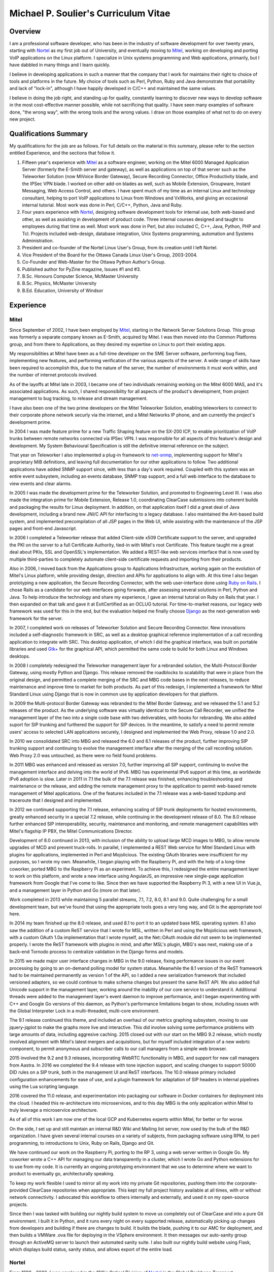 Michael P. Soulier's Curriculum Vitae
=====================================

Overview
--------
I am a professional software developer, who has been in the industry of
software development for over twenty years, starting with `Nortel`_ as my
first job out of University, and eventually moving to `Mitel`_, working on
developing and porting VoIP applications on the Linux platform. I
specialize in Unix systems programming and Web applications, primarily,
but I have dabbled in many things and I learn quickly.

I believe in developing applications in such a manner that the company
that I work for maintains their right to choice of tools and platforms
in the future. My choice of tools such as Perl, Python, Ruby and Java
demonstrate that portability and lack of "lock-in", although I have
happily developed in C/C++ and maintained the same values.

I believe in doing the job right, and standing up for quality,
constantly learning to discover new ways to develop software in the
most cost-effective manner possible, while not sacrificing that
quality. I have seen many examples of software done, "the wrong way",
with the wrong tools and the wrong values. I draw on those examples of
what not to do on every new project.

Qualifications Summary
----------------------
My qualifications for the job are as follows. For full details on the
material in this summary, please refer to the section entitled
Experience, and the sections that follow it.

1. Fifteen year's experience with `Mitel`_ as a software engineer,
   working on the Mitel 6000 Managed Application Server
   (formerly the E-Smith server and gateway), as well as applications
   on top of that server such as the Teleworker Solution (now
   MiVoice Border Gateway), Secure Recording Connector, Office
   Productivity blade, and the IPSec VPN blade. I worked on other
   add-on blades as well, such as Mobile Extension, Groupware, Instant
   Messaging, Web Access Control, and others. I have spent much of my
   time as an internal Linux and technology consultant, helping to
   port VoIP applications to Linux from Windows and VxWorks, and
   giving an occasional internal tutorial. Most work was done in Perl,
   C/C++, Python, Java and Ruby.
2. Four years experience with `Nortel`_, designing software
   development tools for internal use, both web-based and other, as
   well as assisting in development of product code. Three internal
   courses designed and taught to employees during that time as well.
   Most work was done in Perl, but also included C, C++, Java, Python,
   PHP and Tcl. Projects included web-design, database integration,
   Unix Systems programming, automation and Systems Administration.
3. President and co-founder of the Nortel Linux User's Group, from its
   creation until I left Nortel.
4. Vice President of the Board for the Ottawa Canada Linux User's
   Group, 2003-2004.
5. Co-Founder and Web-Master for the Ottawa Python Author's Group.
6. Published author for PyZine magazine, Issues #1 and #3.
7. B.Sc. Honours Computer Science, McMaster University
8. B.Sc. Physics, McMaster University
9. B.Ed. Education, University of Windsor

Experience
----------

Mitel
^^^^^
Since September of 2002, I have been employed by `Mitel`_, starting in
the Network Server Solutions Group. This group was formerly a separate company
known as E-Smith, acquired by Mitel. I was then moved into the Common
Platforms group, and from there to Applications, as they desired my expertise
on Linux to port their existing apps.

My responsibilities at Mitel have been as a full-time developer on
the SME Server software, performing bug fixes, implementing new features, and
performing verification of the various aspects of the server. A wide range of
skills have been required to accomplish this, due to the nature of the server,
the number of environments it must work within, and the number of internet
protocols involved.

As of the layoffs at Mitel late in 2003, I became one of two
individuals remaining working on the Mitel 6000 MAS, and it's
associated applications. As such, I shared responsibility for all aspects of
the product's development, from project management to bug tracking, to release
and stream management.

I have also been one of the two prime developers on the Mitel Teleworker
Solution, enabling teleworkers to connect to their corporate phone network
securly via the internet, and a Mitel Networks IP phone, and am currently the
project's development prime.

In 2004 I was made feature prime for a new Traffic Shaping feature on the
SX-200 ICP, to enable prioritization of VoIP trunks between remote networks
connected via IPSec VPN. I was responsible for all aspects of this feature's
design and development. My System Behavioural Specification is still the
definitive internal reference on the subject.

That year on Teleworker I also implemented a plug-in framework to
`net-snmp`_, implementing support for Mitel's proprietary MiB definitions,
and leaving full documentation for our other applications to follow. Two
additional applications have added SNMP support since, with less than a day's
work required. Coupled with this system was an entire event subsystem,
including an events database, SNMP trap support, and a full web interface to
the database to view events and clear alarms.

In 2005 I was made the development prime for the Teleworker Solution, and
promoted to Engineering Level III. I was also made the integration prime for
Mobile Extension, Release 1.0, coordinating ClearCase submissions into
coherent builds and packaging the results for Linux deployment. In addition,
on that application itself I did a great deal of Java development, including a
brand new JNI/C API for interfacing to a legacy database. I also maintained
the Ant-based build system, and implemented precompilation of all JSP pages in
the Web UI, while assisting with the maintenance of the JSP pages and
front-end Javascript.

In 2006 I completed a Teleworker release that added Client-side x509
Certificate support to the server, and upgraded the PKI on the server to a
full Certificate Authority, tied-in with Mitel's root Certificate.  This
feature taught me a great deal about PKIs, SSL and OpenSSL's implementation.
We added a REST-like web services interface that is now used by multiple
third-parties to completely automate client-side certificate requests and
importing from their products.

Also in 2006, I moved back from the Applications group to Applications
Infrastructure, working again on the evolution of Mitel's Linux platform,
while providing design, direction and APIs for applications to align with. At
this time I also began prototyping a new application, the Secure Recording
Connector, with the web user-interface done using `Ruby on Rails`_. I chose
Rails as a candidate for our web interfaces going forwards, after assessing
several solutions in Perl, Python and Java. To help introduce the technology
and share my experience, I gave an internal tutorial on Ruby on Rails that
year. I then expanded on that talk and gave it at ExitCertified as an OCLUG
tutorial. For time-to-market reasons, our legacy web framework was used for
this in the end, but the evaluation helped me finally choose `Django`_ as the
next-generation web framework for the server.

In 2007, I completed work on releases of Teleworker Solution and Secure
Recording Connector. New innovations included a self-diagnostic framework in
SRC, as well as a desktop graphical reference implementation of a call
recording application to integrate with SRC.  This desktop application, of
which I did the graphical interface, was built on portable libraries and used
`Gtk+`_ for the graphical API, which permitted the same code to build for
both Linux and Windows desktops.

In 2008 I completely redesigned the Teleworker management layer for a
rebranded solution, the Multi-Protocol Border Gateway, using mostly Python and
Django. This release removed the roadblocks to scalability that were in place
from the original design, and permitted a complete merging of the SRC and MBG
code bases in the next releases, to reduce maintenance and improve time to
market for both products. As part of this redesign, I implemented a framework
for Mitel Standard Linux using Django that is now in common use by application
developers for that platform.

In 2009 the Multi-protocol Border Gateway was rebranded to the Mitel Border
Gateway, and we released the 5.1 and 5.2 releases of the product. As the
underlying software was virtually identical to the Secure Call Recorder, we
unified the management layer of the two into a single code base with two
deliverables, with hooks for rebranding. We also added suport for SIP trunking
and furthered the support for SIP devices. In the meantime, to satisfy a need
to permit remote users' access to selected LAN applications securely, I
designed and implemented the Web Proxy, release 1.0 and 2.0.

In 2010 we consolidated SRC into MBG and released the 6.0 and 6.1 releases of
the product, further improving SIP trunking support and continuing to evolve
the management interface after the merging of the call recording solution. Web
Proxy 2.0 was untouched, as there were no field found problems.

In 2011 MBG was enhanced and released as version 7.0, further improving all
SIP support, continuing to evolve the management interface and delving into
the world of IPv6. MBG has experimental IPv6 support at this time, as
worldwide IPv6 adoption is slow. Later in 2011 in 7.1 the bulk of the 7.1
release was finished, enhancing troubleshooting and maintenance or the
release, and adding the remote management proxy to the application to permit
web-based remote management of Mitel applications. One of the features
included in the 7.1 release was a web-based tcpdump and traceroute that I
designed and implemented.

In 2012 we continued supporting the 7.1 release, enhancing scaling of SIP
trunk deployments for hosted environments, greatly enhanced security in a
special 7.2 release, while continuing in the development release of 8.0. The
8.0 release further enhanced SIP interoperability, security, maintenance and
monitoring, and remote management capabilities with Mitel's flagship IP PBX,
the Mitel Communications Director.

Development of 8.0 continued in 2013, with inclusion of the ability to upload
large MCD images to MBG, to allow remote upgrades of MCD and prevent
truck-rolls. In parallel, I implemented a REST Web service for Mitel Standard
Linux with plugins for applications, implemented in Perl and Mojolicious. The
existing OAuth libraries were insufficient for my purposes, so I wrote my own.
Meanwhile, I began playing with the Raspberry Pi, and with the help of a
long-time coworker, ported MBG to the Raspberry Pi as an experiment. To
achieve this, I redesigned the entire management layer to work on this
platform, and wrote a new interface using AngularJS, an impressive new
single-page application framework from Google that I've come to like. Since
then we have supported the Raspberry Pi 3, with a new UI in Vue.js, and
a management layer in Python and Go (more on that later).

Work completed in 2013 while maintaining 5 parallel streams, 7.1, 7.2, 8.0, 8.1
and 9.0. Quite challenging for a small development team, but we've found that
using the appropriate tools goes a very long way, and Git is the appropriate
tool here.

In 2014 my team finished up the 8.0 release, and used 8.1 to port it to an
updated base MSL operating system. 8.1 also saw the addition of a custom ReST
service that I wrote for MSL, written in Perl and using the Mojolicious
web framework, with a custom OAuth 1.0a implementation that I wrote myself,
as the Net::OAuth module did not seem to be implemented properly. I wrote the
ReST framework with plugins in mind, and after MSL's plugin, MBG's was next,
making use of a back-end Tornodo process to centralize validation in the
Django forms and models.

In 2015 we made major user interface changes in MBG in the 9.0 release,
fixing performance issues in our event processing by going to an on-demand
polling model for system status. Meanwhile the 8.1 version of the ReST
framework had to be maintained permanently as version 1 of the API, so I added
a new serialization framework that included versioned adapters, so we could
continue to make schema changes but present the same ReST API. We also added
full Unicode support in the management layer, working around the inability of
our core service to understand it. Additional threads were added to the
management layer's event daemon to improve performance, and I began
experimenting with C++ and Google Go versions of this daemon, as Python's
performance limitations began to show, including issues with the Global
Interpreter Lock in a multi-threaded, multi-core environment.

The 9.1 release continued this theme, and included an overhaul of our metrics
graphing subsystem, moving to use jquery-jqplot to make the graphs more
live and interactive. This did involve solving some performance problems with
large amounts of data, including aggresive caching. 2015 closed out with our
start on the MBG 9.2 release, which mostly involved alignment with Mitel's
latest mergers and acquisitions, but for myself included integration of a
new webrtc component, to permit anonymous and subscriber calls to our
call managers from a simple web browser.

2015 involved the 9.2 and 9.3 releases, incorporating WebRTC functionality
in MBG, and support for new call managers from Aastra. In 2016 we completed
the 9.4 release with tone injection support, and scaling changes to support
50000 DID rules on a SIP trunk, both in the management UI and ReST
interfaces. The 10.0 release primary included configuration enhancements
for ease of use, and a plugin framework for adaptation of SIP headers in
internal pipelines using the Lua scripting language.

2016 covered the 11.0 release, and experimentation into packaging our software
in Docker containers for deployment into the cloud. I headed this
re-architecture into microservices, and to this day MBG is the only
application within Mitel to truly leverage a microservice architecture.

As of all of this work I am now one of the local GCP and Kubernetes experts
within Mitel, for better or for worse.

On the side, I set up and still maintain an internal R&D Wiki and Mailing list
server, now used by the bulk of the R&D organization. I have given several
internal courses on a variety of subjects, from packaging software using RPM,
to perl programming, to introductions to Unix, Ruby on Rails, Django and Git.

We have continued our work on the Raspberry Pi, porting to the RP 3, using
a web server written in Google Go. My coworker wrote a C++ API for managing
our data transparently in a cluster, which I wrote Go and Python extensions
for to use from my code. It is currently an ongoing prototyping environment
that we use to determine where we want to product to eventually go,
architecturally speaking.

To keep my work flexible I used to mirror all my work into my private Git
repositories, pushing them into the corporate-provided ClearCase repositories
when appropriate. This kept my full project history available at all times,
with or without network connectivity. I advocated this workflow to others
internally and externally, and used it on my open-source projects.

Since then I was tasked with building our nightly build system to move us
completely out of ClearCase and into a pure Git environment. I built it in
Python, and it runs every night on every supported release, automatically
picking up changes from developers and building if there are changes to
build. It builds the blade, pushing it to our AMC for deployment, and then
builds a VMWare .ova file for deploying in the VSphere environment. It then
messages our auto-sanity group through an ActiveMQ server to launch their
automated sanity suite. I also built our nightly build website using
Flask, which displays build status, sanity status, and allows export of
the entire load.

Nortel
^^^^^^
From 1998 - 2002, I was employed in the 10Gig Optical Division of `Nortel`_ in
the Global Backbone Transport Development's Operations, Development and
Support department. I resigned in 2002 to join Mitel.

At Nortel, I have maintained a great deal of software ranging from
Unix shell scripts, to CGI scripts in Perl, to full applications written in
Perl. I rewrote two aging Perl applications to bring them up to date.

The first major redesign was known as "Prepare", a Perl application
responsible for performing all of the build testing on the code that a
designer was about to submit to a build, and then packaging and documenting
their changes automatically. For this project I was required to go through the
entire documentation process of requirements, high-level design and estimates,
functional description, design description and test plan. Prepare was last
approaching a 2.2 release, with no major outstanding bugs.

The second major redesign I performed was to a tool called "Scaload", which
was responsible for packaging the finished products after a build, and
generating the software catalogs used to define a release and permit
in-service upgrades, as well as basic commissioning of a network element. For
this redesign I eliminated the need for complex, in-house parsing code of
configuration files by inventing a language in XML, and using an XML parser. I
also combined the many branches of the original code into one branch,
preventing the need for code propagation in features and bug fixes, while
maintaining branch-specific configuration files for every 10Gig release, to
allow each release to customize their catalogs. I found XML a fascinating
technology, using it to generate many of my documents as well as being used as
the foundational technology for configuration of my last project, a
tool-independent software release management system.

After identifying major problems with the organization of the mission-critical
web-site that my department controls, I completely redesigned it, replacing it
with an organized, consistent site where information is easy to find. Our
problem tracking tool additionally did not scale to our uses, being written by
a high-school student with a back-end of text files and shell scripts. I
redesigned it, and replaced it with a PHP-driven site with a back-end in
MySQL, with unlimited possibilities for new features in the future.

On a regular basis, I assisted in development of production code within Nortel
for our 10Gig Optera DX product line. In this effort, I assisted with
high-level packaging, and occasionally low-level coding issues when the
developers found themselves at a roadblock that they could not overcome.

I have also overseen the evolution of some of the tools used in my department,
primarily spear-heading the implementation of the latest build of Perl and the
evaluation of a new, 3rd party editor, Visual SlickEdit. I also looked after
many builds of free software for the design community, building tools like
Emacs, Vim, Python, LaTeX, gcc, etc., on HP-UX 9.05 and 10.20 for our use.

I was one of the few people at Nortel using Linux on my desktop machine. With
the permission of my immediate supervisor, I installed over the Windows NT
machine I was given, and spearheaded an effort to put Linux on the desktop for
those at Nortel who felt they had a true business need for it. I was in
"negotiations" with our IS groups at Nortel for some time, and was a major
stakeholder in Linux on the desktop at Nortel, as well as an advocate for open
standards in the workplace.

In addition to my computer science experience, Nortel allowed me to
add to my teaching experience gained from the University of Windsor's
teacher's college by teaching several courses at Nortel. I regularly taught
courses in Software Packaging and testing, use of our proprietary
configuration management and build system, and use of the "Prepare" testing
tool that I designed and wrote. Additionally, I identified a serious lack of
knowledge among our design community with basic use of the Unix operating
system, so I designed and taught an introductory course in Unix aimed at
practical use with solutions to common problems.

Other Relevant Skills
---------------------
I have a great deal of experience in team environments, and completing a
long-term task by a given deadline.

At McMaster University, I completed both a B.Sc. in Physics, and a B.Sc. with
Honours in Computer Science. Between the two, I have had a great deal of
experience with technology in a research and development environment. The
Physics degree augmented my Computer Science knowledge with a strong
foundation in electromagnetic and electronic theory, providing me with a much
broader base to understand digital electronics than my peers in the Computer
Science program. The Computer Science program at McMaster ensured that I have
a proper theoretical foundation for software design and development. My
Computer Science thesis project was a 3D simulation application using OpenGL
and VC++ on Windows NT. We placed in the top three projects of the year.

At the University of Windsor, I learned skills invaluable every time I am
called upon to do a presentation, or teach a course internally. I can now
apply modern educational theory to my courses, and easily assess the
experience level of my audience, adjusting my presentation accordingly during
the presentation.

Extracurricular Activities
--------------------------
Outside of my daily work at Nortel, I have not sat still for very
long.

OPAG - The Ottawa Python Author's Group
^^^^^^^^^^^^^^^^^^^^^^^^^^^^^^^^^^^^^^^
I am co-founder of the Ottawa Python Author's Group, or `OPAG`_. This is a
group of Python enthusiasts in the Ottawa, Canada area who are attempting to
improve their programming abilities, provide a resource to Python developers
everywhere, and increase awareness of the Python programming language.

Furthermore, I taught an introductory course on Python for `ExitCertified`_,
an IT training firm here in Ottawa.

I also authored the OPAG website, and am hosting it free of charge for OPAG. I
had come up with a maintenance scheme to permit other OPAG developers to
collaborate via CVS repository, and then Subversion, pushing the site to
production via a combination of Bourne Shell, Python and rsync. That is no
longer required, as the site is maintained in Git on github now, so I simply
service pull requests from other members and serve as integration prime.

NLUG - The Nortel Linux User's Group
^^^^^^^^^^^^^^^^^^^^^^^^^^^^^^^^^^^^
I was co-founder of the Nortel Linux User's Group, and I was the NLUG President
from it's inception to late 2002 when I left Nortel. Founded in 1999 in
Ottawa, NLUG is a group of Linux enthusiasts working for Nortel.

     The Nortel Linux User's Group Ottawa (nlug-ottawa)
     is a group dedicated to bringing, through Linux, open
     standard solutions to Nortel Networks employees.
     These solutions may appear either in a product, as
     support, data format or on the desktop. We are a
     group dedicated to software that is reliable, and that
     does not eliminate your right to choice. We stand for
     using the right tool every time.

     -NLUG Mandate

The Nortel Linux User's Group has, I'm told, somewhat stagnated since I left
Nortel. It would seem that no one has taken the time to push its development,
not surprising since most likely everyone at Nortel is working very hard. I am
told that I am still listed as President on the website.

OCLUG - The Ottawa Canada Linux User's Group
^^^^^^^^^^^^^^^^^^^^^^^^^^^^^^^^^^^^^^^^^^^^
I have been a member of OCLUG since 1998, when I first became involved in
using Linux for my home computing needs. Over that time, I have become
involved in OCLUG events, given talks at OCLUG meetings, tutored classes at
ExitCertified via OCLUG, and served as board Vice President from 2003-2004.
Please see the OCLUG Homepage for more information, which I was the webmaster
for from roughly 2004 - 2006. This is the `official thanks`_ from the board
for my work during that time.

Home Networking
^^^^^^^^^^^^^^^
At home, I have set up and currently maintain a home network of Linux and
Windows machines, using one box as a NAT server to permit all machines on the
network to share a 1 Meg DSL connection. The NAT server also acted as a web
server, name server, mail server and a code repository, as well as running a
firewall for security purposes. I used to run two PPPoE connections from the
NAT server, using one to connect to Nortel's corporate intranet to permit me
to work remotely, but obviously not since I left Nortel.

I reconfigured my network by replacing my generic Linux NAT box by a Mitel
6000 MAS running on a home PC, such that I might use our own products
and ensure that I see problems sooner than our customers do. I virtually
hosted three websites on that server, including my blog, a photo gallery, and
other third party additions to my site. Since then I have moved these apps off
to other online services, as well as a VPS that I pay for through Webfaction.

Additionally, I have added a wireless broadband router to my home network,
adding 802.11g support. As the "routers" are actually cheaper than an access
point, I added it into my network by having the WAN port receive DHCP from my
gateway, hanging all wireless clients off of an additional network. While this
causes everything outbound to undergo NAT twice, it offers an extra level of
security as well, and it is functioning perfectly.

After a major hardware failure, I reconfigured the network again, using the
LinkSys NAT box as my firewall, and placing FreeBSD on a home server on my
LAN, portforwarding HTTP, HTTPS, SMTP and SSH to that FreeBSD box. While I am
a big fan of Linux, experimenting with other technologies from time to time is
a good thing, and FreeBSD is very impressive.

To gain additional networking knowledge on FreeBSD, I then put the FreeBSD box
in as my firewall/gateway/NAT box. The PPPoE configuration on FreeBSD is the
simplest I've seen on any platform, and it ended up being a trivial change
that offered far greater control over the LAN's connection up to the Internet.
I've also installed the Hexago freenet6 client, and was experimenting running a
dual ipv4/ipv6 stack.

Since then I moved all my boxes to Debian stable, beyond the occasional
Windows box, and maintain an IPv6 tunnel through Hurricane Electric. The
experimentation with other operating systems was educational, but finally I
went for ease of maintenance.

Active Activities
-----------------
I currently hold a red belt in Tae Kwon Do and I get regular workouts at home
and with a trainer, as well as attending Yoga classes. I enjoy archery all year
round, and during the summer I enjoy cycling and hiking, two things that Ottawa
is perfectly suited for. For winter activities, I occasionally snowshoe and I
love curling.

Education
---------

Internal Nortel Courses
^^^^^^^^^^^^^^^^^^^^^^^
The following are courses that I attended while working for Nortel, giving
internally for Nortel employees.

* Introduction to PLS
* Introduction to FrameBuilder
* Introduction to the Transport CO
* Prostar Fundamentals
* Data and Internet Communications
* Sonet Transport Quality and Processes
* Seven Habits of Highly Effective People
* The St-Laurent Plant Tour
* Introduction to MCE
* Introduction to Perl Programming
* CGI Programming in Perl
* Voice Communications Demystified
* Advanced Perl Programming
* Voice Communications Technologies Overview
* Basic Java Programming
* Advanced Java Programming
* Javascript Programming
* ClearCase Essentials for Unix

Post-Secondary
^^^^^^^^^^^^^^
The following is my post-secondary education.

McMaster University
###################

.. line-block::

    B.Sc., Honours, Computer Science
    1996 - 1998, 1999 - 2000

University of Windsor
#####################

.. line-block::

    B.A. Education
    1995 - 1996

McMaster University
###################

.. line-block::

    B.Sc., Physics
    1990 - 1995

.. _net-snmp: http://net-snmp.sourceforge.net/
.. _`ruby on rails`: http://www.rubyonrails.org/
.. _django: http://www.djangoproject.com/
.. _gtk+: http://www.gtk.org/
.. _`exitcertified`: http://www.exitcertified.com/
.. _`official thanks`: http://tux.oclug.on.ca/pipermail/oclug-announce/2006-September/000184.html
.. _opag: http://www.opag.ca
.. _Mitel: http://www.mitel.com
.. _Nortel: http://www.nortel.com

